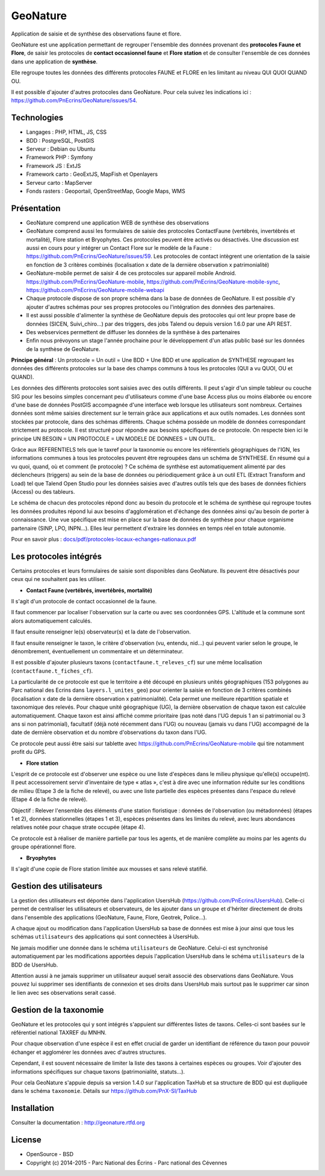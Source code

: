 GeoNature
=========

Application de saisie et de synthèse des observations faune et flore.

GeoNature est une application permettant de regrouper l'ensemble des données provenant des **protocoles Faune et Flore**, de saisir les protocoles de **contact occasionnel faune** et **Flore station** et de consulter l'ensemble de ces données dans une application de **synthèse**.

Elle regroupe toutes les données des différents protocoles FAUNE et FLORE en les limitant au niveau QUI QUOI QUAND OU.

Il est possible d'ajouter d'autres protocoles dans GeoNature. Pour cela suivez les indications ici : `<https://github.com/PnEcrins/GeoNature/issues/54>`_.

Technologies
------------

- Langages : PHP, HTML, JS, CSS
- BDD : PostgreSQL, PostGIS
- Serveur : Debian ou Ubuntu
- Framework PHP : Symfony
- Framework JS : ExtJS
- Framework carto : GeoExtJS, MapFish et Openlayers
- Serveur carto : MapServer
- Fonds rasters : Geoportail, OpenStreetMap, Google Maps, WMS

Présentation
------------

- GeoNature comprend une application WEB de synthèse des observations 
- GeoNature comprend aussi les formulaires de saisie des protocoles ContactFaune (vertébrés, invertébrés et mortalité), Flore station et Bryophytes. Ces protocoles peuvent être activés ou désactivés. Une discussion est aussi en cours pour y intégrer un Contact Flore sur le modèle de la Faune : https://github.com/PnEcrins/GeoNature/issues/59. Les protocoles de contact intègrent une orientation de la saisie en fonction de 3 critères combinés (localisation x date de la dernière observation x patrimonialité)
- GeoNature-mobile permet de saisir 4 de ces protocoles sur appareil mobile Android. https://github.com/PnEcrins/GeoNature-mobile, https://github.com/PnEcrins/GeoNature-mobile-sync, https://github.com/PnEcrins/GeoNature-mobile-webapi
- Chaque protocole dispose de son propre schéma dans la base de données de GeoNature. Il est possible d'y ajouter d'autres schémas pour ses propres protocoles ou l'intégration des données des partenaires.
- Il est aussi possible d'alimenter la synthèse de GeoNature depuis des protocoles qui ont leur propre base de données (SICEN, Suivi_chiro...) par des triggers, des jobs Talend ou depuis version 1.6.0 par une API REST.
- Des webservices permettent de diffuser les données de la synthèse à des partenaires
- Enfin nous prévoyons un stage l'année prochaine pour le développement d'un atlas public basé sur les données de la synthèse de GeoNature. 

.. image :: docs/images/schema-geonature-environnement.jpg


**Principe général** : Un protocole = Un outil = Une BDD + Une BDD et une application de SYNTHESE regroupant les données des différents protocoles sur la base des champs communs à tous les protocoles (QUI a vu QUOI, OU et QUAND).

.. image :: docs/images/schema-general.jpg

Les données des différents protocoles sont saisies avec des outils différents. Il peut s'agir d'un simple tableur ou couche SIG pour les besoins simples concernant peu d'utilisateurs comme d'une base Access plus ou moins élaborée ou encore d'une base de données PostGIS accompagnée d'une interface web lorsque les utilisateurs sont nombreux. Certaines données sont même saisies directement sur le terrain grâce aux applications et aux outils nomades. Les données sont stockées par protocole, dans des schémas différents. Chaque schéma possède un modèle de données correspondant strictement au protocole. Il est structuré pour répondre aux besoins spécifiques de ce protocole. On respecte bien ici le principe UN BESOIN = UN PROTOCOLE = UN MODELE DE DONNEES = UN OUTIL.

Grâce aux REFERENTIELS tels que le taxref pour la taxonomie ou encore les référentiels géographiques de l'IGN, les informations communes à tous les protocoles peuvent être regroupées dans un schéma de SYNTHESE. En résumé qui a vu quoi, quand, où et comment (le protocole) ? Ce schéma de synthèse est automatiquement alimenté par des déclencheurs (triggers) au sein de la base de données ou périodiquement grâce à un outil ETL (Extract Transform and Load) tel que Talend Open Studio pour les données saisies avec d'autres outils tels que des bases de données fichiers (Access) ou des tableurs.

Le schéma de chacun des protocoles répond donc au besoin du protocole et le schéma de synthèse qui regroupe toutes les données produites répond lui aux besoins d'agglomération et d'échange des données ainsi qu'au besoin de porter à connaissance. Une vue spécifique est mise en place sur la base de données de synthèse pour chaque organisme partenaire (SINP, LPO, INPN...). Elles leur permettent d'extraire les données en temps réel en totale autonomie. 

Pour en savoir plus :  `<docs/pdf/protocoles-locaux-echanges-nationaux.pdf>`_

.. image :: docs/images/capture-application.png

Les protocoles intégrés
-----------------------

Certains protocoles et leurs formulaires de saisie sont disponibles dans GeoNature. Ils peuvent être désactivés pour ceux qui ne souhaitent pas les utiliser. 

- **Contact Faune (vertébrés, invertébrés, mortalité)**

Il s'agit d'un protocole de contact occasionnel de la faune.

Il faut commencer par localiser l'observation sur la carte ou avec ses coordonnées GPS. L'altitude et la commune sont alors automatiquement calculés.

Il faut ensuite renseigner le(s) observateur(s) et la date de l'observation.

Il faut ensuite renseigner le taxon, le critère d'observation (vu, entendu, nid...) qui peuvent varier selon le groupe, le dénombrement, éventuellement un commentaire et un déterminateur. 

Il est possible d'ajouter plusieurs taxons (``contactfaune.t_releves_cf``) sur une même localisation (``contactfaune.t_fiches_cf``).

La particularité de ce protocole est que le territoire a été découpé en plusieurs unités géographiques (153 polygones au Parc national des Ecrins dans ``layers.l_unites_geo``) pour orienter la saisie en fonction de 3 critères combinés (localisation x date de la dernière observation x patrimonialité). Cela permet une meilleure répartition spatiale et taxonomique des relevés. Pour chaque unité géographique (UG), la dernière observation de chaque taxon est calculée automatiquement. Chaque taxon est ainsi affiché comme prioritaire (pas noté dans l'UG depuis 1 an si patrimonial ou 3 ans si non patrimonial), facultatif (déjà noté récemment dans l'UG) ou nouveau (jamais vu dans l'UG) accompagné de la date de dernière observation et du nombre d'observations du taxon dans l'UG. 

.. image :: docs/images/protocole-contact-faune.jpg 

Ce protocole peut aussi être saisi sur tablette avec https://github.com/PnEcrins/GeoNature-mobile qui tire notamment profit du GPS.

- **Flore station**

L'esprit de ce protocole est d'observer une espèce ou une liste d'espèces dans le milieu physique qu'elle(s) occupe(nt). Il peut accessoirement servir d'inventaire de type « atlas », c'est à dire avec une information réduite sur les conditions de milieu (Etape 3 de la fiche de relevé), ou avec une liste partielle des espèces présentes dans l'espace du relevé (Etape 4 de la fiche de relevé).

Objectif : Relever l'ensemble des éléments d'une station floristique : données de l'observation (ou métadonnées) (étapes 1 et 2), données stationnelles (étapes 1 et 3), espèces présentes dans les limites du relevé, avec leurs abondances relatives notée pour chaque strate occupée (étape 4).

Ce protocole est à réaliser de manière partielle par tous les agents, et de manière complète au moins par les agents du groupe opérationnel flore.

- **Bryophytes**

Il s'agit d'une copie de Flore station limitée aux mousses et sans relevé statifié.

Gestion des utilisateurs
------------------------

La gestion des utilisateurs est déportée dans l'application UsersHub (https://github.com/PnEcrins/UsersHub).
Celle-ci permet de centraliser les utilisateurs et observateurs, de les ajouter dans un groupe et d'hériter directement de droits dans l'ensemble des applications (GeoNature, Faune, Flore, Geotrek, Police...).

A chaque ajout ou modification dans l'application UsersHub sa base de données est mise à jour ainsi que tous les schémas ``utilisateurs`` des applications qui sont connectées à UsersHub. 

Ne jamais modifier une donnée dans le schéma ``utilisateurs`` de GeoNature. Celui-ci est synchronisé automatiquement par les modifications apportées depuis l'application UsersHub dans le schéma ``utilisateurs`` de la BDD de UsersHub.

Attention aussi à ne jamais supprimer un utilisateur auquel serait associé des observations dans GeoNature. Vous pouvez lui supprimer ses identifiants de connexion et ses droits dans UsersHub mais surtout pas le supprimer car sinon le lien avec ses observations serait cassé.

Gestion de la taxonomie
-----------------------

GeoNature et les protocoles qui y sont intégrés s'appuient sur différentes listes de taxons. Celles-ci sont basées sur le référentiel national TAXREF du MNHN. 

Pour chaque observation d'une espèce il est en effet crucial de garder un identifiant de référence du taxon pour pouvoir échanger et agglomérer les données avec d'autres structures. 

Cependant, il est souvent nécessaire de limiter la liste des taxons à certaines espèces ou groupes. Voir d'ajouter des informations spécifiques sur chaque taxons (patrimonialité, statuts...). 

Pour cela GeoNature s'appuie depuis sa version 1.4.0 sur l'application TaxHub et sa structure de BDD qui est dupliquée dans le schéma ``taxonomie``. Détails sur `<https://github.com/PnX-SI/TaxHub>`_

Installation
------------

Consulter la documentation :  `<http://geonature.rtfd.org>`_

License
-------

* OpenSource - BSD
* Copyright (c) 2014-2015 - Parc National des Écrins - Parc national des Cévennes


.. image:: http://geonature.fr/img/logo-pne.jpg
    :target: http://www.ecrins-parcnational.fr

.. image:: http://geonature.fr/img/logo-pnc.jpg
    :target: http://www.cevennes-parcnational.fr
